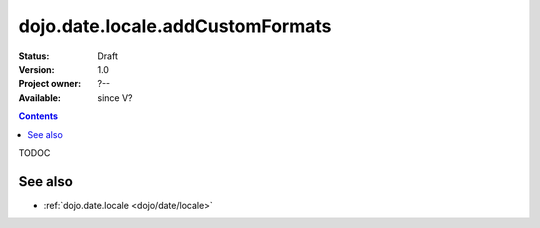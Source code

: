 .. _dojo/date/locale/addCustomFormats:

=================================
dojo.date.locale.addCustomFormats
=================================

:Status: Draft
:Version: 1.0
:Project owner: ?--
:Available: since V?

.. contents::
   :depth: 2

TODOC

.. api-inline :: dojo.date.locale.addCustomFormats

See also
========

* :ref:`dojo.date.locale <dojo/date/locale>`
